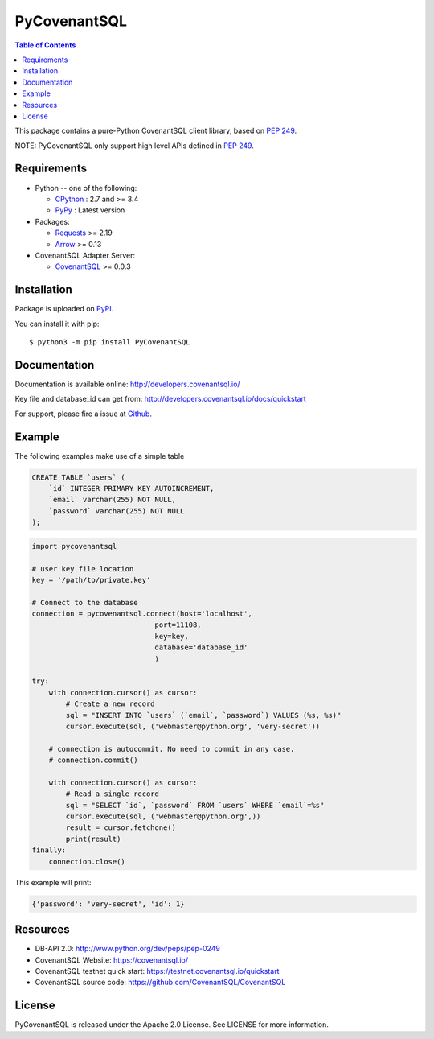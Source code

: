 PyCovenantSQL
===============

.. contents:: Table of Contents
   :local:

This package contains a pure-Python CovenantSQL client library, based on `PEP 249`_.


NOTE: PyCovenantSQL only support high level APIs defined in `PEP 249`_.

.. _`PEP 249`: https://www.python.org/dev/peps/pep-0249/


Requirements
-------------

* Python -- one of the following:

  - CPython_ : 2.7 and >= 3.4
  - PyPy_ : Latest version

* Packages:

  - Requests_ >= 2.19
  - Arrow_ >= 0.13

* CovenantSQL Adapter Server:

  - CovenantSQL_ >= 0.0.3


.. _CPython: https://www.python.org/
.. _PyPy: https://pypy.org/
.. _Requests: http://www.python-requests.org/
.. _Arrow: https://github.com/crsmithdev/arrow
.. _CovenantSQL: https://github.com/CovenantSQL/CovenantSQL



Installation
------------

Package is uploaded on `PyPI <https://pypi.org/project/PyCovenantSQL>`_.

You can install it with pip::

    $ python3 -m pip install PyCovenantSQL


Documentation
-------------

Documentation is available online: http://developers.covenantsql.io/

Key file and database_id can get from: http://developers.covenantsql.io/docs/quickstart

For support, please fire a issue at `Github
<https://github.com/CovenantSQL/CovenantSQL/issues/new>`_.

Example
-------

The following examples make use of a simple table

.. code:: sql

   CREATE TABLE `users` (
       `id` INTEGER PRIMARY KEY AUTOINCREMENT,
       `email` varchar(255) NOT NULL,
       `password` varchar(255) NOT NULL
   );


.. code:: python

    import pycovenantsql

    # user key file location
    key = '/path/to/private.key'

    # Connect to the database
    connection = pycovenantsql.connect(host='localhost',
                                 port=11108,
                                 key=key,
                                 database='database_id'
                                 )

    try:
        with connection.cursor() as cursor:
            # Create a new record
            sql = "INSERT INTO `users` (`email`, `password`) VALUES (%s, %s)"
            cursor.execute(sql, ('webmaster@python.org', 'very-secret'))

        # connection is autocommit. No need to commit in any case.
        # connection.commit()

        with connection.cursor() as cursor:
            # Read a single record
            sql = "SELECT `id`, `password` FROM `users` WHERE `email`=%s"
            cursor.execute(sql, ('webmaster@python.org',))
            result = cursor.fetchone()
            print(result)
    finally:
        connection.close()

This example will print:

.. code:: python

    {'password': 'very-secret', 'id': 1}


Resources
---------

* DB-API 2.0: http://www.python.org/dev/peps/pep-0249

* CovenantSQL Website: https://covenantsql.io/

* CovenantSQL testnet quick start:
  https://testnet.covenantsql.io/quickstart

* CovenantSQL source code:
  https://github.com/CovenantSQL/CovenantSQL


License
-------

PyCovenantSQL is released under the Apache 2.0 License. See LICENSE for more information.
